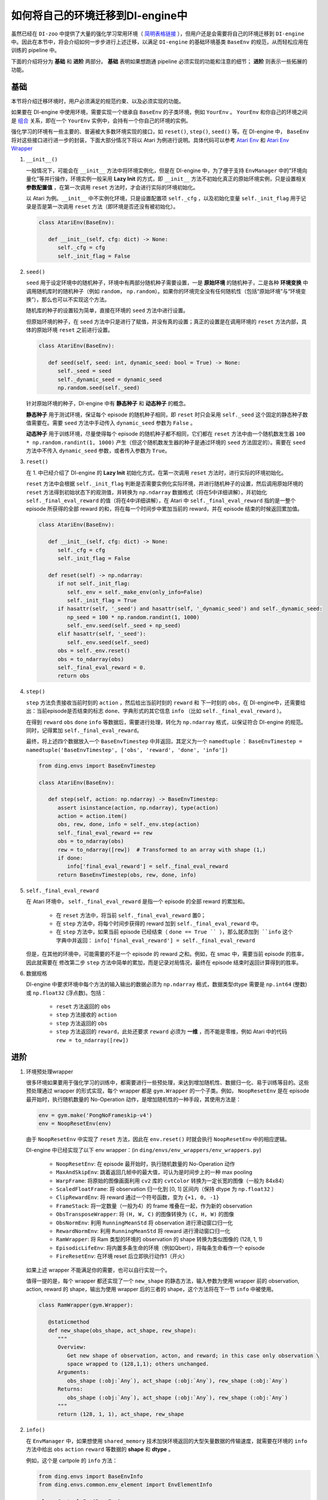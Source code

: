 如何将自己的环境迁移到DI-engine中
==============================================================

虽然已经在 ``DI-zoo`` 中提供了大量的强化学习常用环境（ `简明表格链接 <https://github.com/opendilab/DI-engine#environment-versatility>`_ ），但用户还是会需要将自己的环境迁移到 ``DI-engine`` 中。因此在本节中，将会介绍如何一步步进行上述迁移，以满足 ``DI-engine`` 的基础环境基类 ``BaseEnv`` 的规范，从而轻松应用在训练的 pipeline 中。

下面的介绍将分为 **基础** 和 **进阶** 两部分。 **基础** 表明如果想跑通 pipeline 必须实现的功能和注意的细节； **进阶** 则表示一些拓展的功能。

基础
~~~~~~~~~~~~~~

本节将介绍迁移环境时，用户必须满足的规范约束、以及必须实现的功能。

如果要在 DI-engine 中使用环境，需要实现一个继承自 ``BaseEnv`` 的子类环境，例如 ``YourEnv`` 。 ``YourEnv`` 和你自己的环境之间是 `组合 <https://www.cnblogs.com/chinxi/p/7349768.html>`_ 关系，即在一个 ``YourEnv`` 实例中，会持有一个你自己的环境的实例。

强化学习的环境有一些主要的、普遍被大多数环境实现的接口，如 ``reset()``, ``step()``, ``seed()`` 等。在 DI-engine 中， ``BaseEnv`` 将对这些接口进行进一步的封装，下面大部分情况下将以 Atari 为例进行说明。具体代码可以参考 `Atari Env <https://github.com/opendilab/DI-engine/blob/main/dizoo/atari/envs/atari_env.py>`_ 和 `Atari Env Wrapper <https://github.com/opendilab/DI-engine/blob/main/dizoo/atari/envs/atari_wrappers.py>`_


1. ``__init__()``

   一般情况下，可能会在 ``__init__`` 方法中将环境实例化，但是在 DI-engine 中，为了便于支持 ``EnvManager`` 中的"环境向量化"等并行操作，环境实例一般采用 **Lazy Init** 的方式，即 ``__init__`` 方法不初始化真正的原始环境实例，只是设置相关 **参数配置值** ，在第一次调用 ``reset`` 方法时，才会进行实际的环境初始化。

   以 Atari 为例。``__init__`` 中不实例化环境，只是设置配置项 ``self._cfg`` ，以及初始化变量 ``self._init_flag`` 用于记录是否是第一次调用 ``reset`` 方法（即环境是否还没有被初始化）。

   .. code:: python
      
      class AtariEnv(BaseEnv):

         def __init__(self, cfg: dict) -> None:
            self._cfg = cfg
            self._init_flag = False

2. ``seed()``

   ``seed`` 用于设定环境中的随机种子，环境中有两部分随机种子需要设置，一是 **原始环境** 的随机种子，二是各种 **环境变换** 中调用随机库时的随机种子（例如 ``random``， ``np.random``）。如果你的环境完全没有任何随机性（包括“原始环境”与“环境变换”），那么也可以不实现这个方法。

   随机库的种子的设置较为简单，直接在环境的 ``seed`` 方法中进行设置。

   但原始环境的种子，在 ``seed`` 方法中只是进行了赋值，并没有真的设置；真正的设置是在调用环境的 ``reset`` 方法内部，具体的原始环境 ``reset`` 之前进行设置。

   .. code:: python

      class AtariEnv(BaseEnv):
         
         def seed(self, seed: int, dynamic_seed: bool = True) -> None:
            self._seed = seed
            self._dynamic_seed = dynamic_seed
            np.random.seed(self._seed)

   针对原始环境的种子，DI-engine 中有 **静态种子** 和 **动态种子** 的概念。
   
   **静态种子** 用于测试环境，保证每个 episode 的随机种子相同，即 ``reset`` 时只会采用 ``self._seed`` 这个固定的静态种子数值需要在。需要 ``seed`` 方法中手动传入 ``dynamic_seed`` 参数为 ``False`` 。

   **动态种子** 用于训练环境，尽量使得每个 episode 的随机种子都不相同，它们都在 ``reset`` 方法中由一个随机数发生器 ``100 * np.random.randint(1, 1000)`` 产生（但这个随机数发生器的种子是通过环境的 ``seed`` 方法固定的）。需要在 ``seed`` 方法中不传入 ``dynamic_seed`` 参数，或者传入参数为 ``True``。

3. ``reset()``

   在 1. 中已经介绍了 DI-engine 的 **Lazy Init** 初始化方式，在第一次调用 ``reset`` 方法时，进行实际的环境初始化。

   ``reset`` 方法中会根据 ``self._init_flag`` 判断是否需要实例化实际环境，并进行随机种子的设置，然后调用原始环境的 ``reset`` 方法得到初始状态下的观测值，并转换为 ``np.ndarray`` 数据格式（将在5中详细讲解），并初始化 ``self._final_eval_reward`` 的值（将在4中详细讲解），在 Atari 中 ``self._final_eval_reward`` 指的是一整个 episode 所获得的全部 reward 的和，将在每一个时间步中累加当前的 reward，并在 episode 结束的时候返回累加值。

   .. code:: python
      
      class AtariEnv(BaseEnv):

         def __init__(self, cfg: dict) -> None:
            self._cfg = cfg
            self._init_flag = False

         def reset(self) -> np.ndarray:
            if not self._init_flag:
               self._env = self._make_env(only_info=False)
               self._init_flag = True
            if hasattr(self, '_seed') and hasattr(self, '_dynamic_seed') and self._dynamic_seed:
               np_seed = 100 * np.random.randint(1, 1000)
               self._env.seed(self._seed + np_seed)
            elif hasattr(self, '_seed'):
               self._env.seed(self._seed)
            obs = self._env.reset()
            obs = to_ndarray(obs)
            self._final_eval_reward = 0.
            return obs

4. ``step()``

   ``step`` 方法负责接收当前时刻的 ``action`` ，然后给出当前时刻的 ``reward`` 和 下一时刻的 ``obs``，在 DI-engine中，还需要给出：当前episode是否结束的标志 ``done``、字典形式的其它信息 ``info`` （比如 ``self._final_eval_reward`` ）。

   在得到 ``reward`` ``obs`` ``done`` ``info`` 等数据后，需要进行处理，转化为 ``np.ndarray`` 格式，以保证符合 DI-engine 的规范。同时，记得累加 ``self._final_eval_reward``。

   最终，将上述四个数据放入一个 ``BaseEnvTimestep`` 中并返回，其定义为一个 ``namedtuple`` ： ``BaseEnvTimestep = namedtuple('BaseEnvTimestep', ['obs', 'reward', 'done', 'info'])``
   
   .. code:: python

      from ding.envs import BaseEnvTimestep

      class AtariEnv(BaseEnv):
         
         def step(self, action: np.ndarray) -> BaseEnvTimestep:
            assert isinstance(action, np.ndarray), type(action)
            action = action.item()
            obs, rew, done, info = self._env.step(action)
            self._final_eval_reward += rew
            obs = to_ndarray(obs)
            rew = to_ndarray([rew])  # Transformed to an array with shape (1,)
            if done:
               info['final_eval_reward'] = self._final_eval_reward
            return BaseEnvTimestep(obs, rew, done, info)

5. ``self._final_eval_reward``

   在 Atari 环境中， ``self._final_eval_reward`` 是指一个 episode 的全部 reward 的累加和。

      - 在 ``reset`` 方法中，将当前 ``self._final_eval_reward`` 置0；
      - 在 ``step`` 方法中，将每个时间步获得的 reward 加到 ``self._final_eval_reward`` 中。
      - 在 ``step`` 方法中，如果当前 episode 已经结束（ ``done == True `` ），那么就添加到 ``info`` 这个字典中并返回： ``info['final_eval_reward'] = self._final_eval_reward``

   但是，在其他的环境中，可能需要的不是一个 episode 的 reward 之和。例如，在 smac 中，需要当前 episode 的胜率，因此就需要在 修改第二步 ``step`` 方法中简单的累加，而是记录对局情况，最终在 episode 结束时返回计算得到的胜率。

6. 数据规格

   DI-engine 中要求环境中每个方法的输入输出的数据必须为 ``np.ndarray`` 格式，数据类型dtype 需要是 ``np.int64`` (整数) 或 ``np.float32`` (浮点数)。包括：

      -  ``reset`` 方法返回的 ``obs``
      -  ``step`` 方法接收的 ``action``
      -  ``step`` 方法返回的 ``obs``
      -  ``step`` 方法返回的 ``reward``，此处还要求 ``reward`` 必须为 **一维** ，而不能是零维，例如 Atari 中的代码 ``rew = to_ndarray([rew])`` 


进阶
~~~~~~~~~~~~

1. 环境预处理wrapper

   很多环境如果要用于强化学习的训练中，都需要进行一些预处理，来达到增加随机性、数据归一化、易于训练等目的。这些预处理通过 wrapper 的形式实现，每个 wrapper 都是 ``gym.Wrapper`` 的一个子类。例如， ``NoopResetEnv`` 是在 episode 最开始时，执行随机数量的 No-Operation 动作，是增加随机性的一种手段，其使用方法是：
   
   .. code:: python
      
      env = gym.make('PongNoFrameskip-v4')
      env = NoopResetEnv(env)
   
   由于 ``NoopResetEnv`` 中实现了 ``reset`` 方法，因此在 ``env.reset()`` 时就会执行 ``NoopResetEnv`` 中的相应逻辑。

   DI-engine 中已经实现了以下 env wrapper：(in ``ding/envs/env_wrappers/env_wrappers.py``)

      - ``NoopResetEnv``: 在 episode 最开始时，执行随机数量的 No-Operation 动作
      - ``MaxAndSkipEnv``: 跳着返回几帧中的最大值，可认为是时间步上的一种 max pooling
      - ``WarpFrame``: 将原始的图像画面利用 ``cv2`` 库的 ``cvtColor`` 转换为一定长宽的图像（一般为 84x84）
      - ``ScaledFloatFrame``: 将 observation 归一化到 [0, 1] 区间内（保持 dtype 为 ``np.float32`` ）
      - ``ClipRewardEnv``: 将 reward 通过一个符号函数，变为 ``{+1, 0, -1}``
      - ``FrameStack``: 将一定数量（一般为4）的 frame 堆叠在一起，作为新的 observation
      - ``ObsTransposeWrapper``: 将 ``(H, W, C)`` 的图像转换为 ``(C, H, W)`` 的图像
      - ``ObsNormEnv``: 利用 ``RunningMeanStd`` 将 observation 进行滑动窗口归一化
      - ``RewardNormEnv``: 利用 ``RunningMeanStd`` 将 reward 进行滑动窗口归一化
      - ``RamWrapper``: 将 Ram 类型的环境的 observation 的 shape 转换为类似图像的 (128, 1, 1)
      - ``EpisodicLifeEnv``: 将内置多条生命的环境（例如Qbert），将每条生命看作一个 episode
      - ``FireResetEnv``: 在环境 reset 后立即执行动作1（开火）

   如果上述 wrapper 不能满足你的需要，也可以自行实现一个。

   值得一提的是，每个 wrapper 都还实现了一个 ``new_shape`` 的静态方法，输入参数为使用 wrapper 前的 observation, action,  reward 的 shape，输出为使用 wrapper 后的三者的 shape，这个方法将在下一节 ``info`` 中被使用。

   .. code:: python

      class RamWrapper(gym.Wrapper):

         @staticmethod
         def new_shape(obs_shape, act_shape, rew_shape):
            """
            Overview:
               Get new shape of observation, acton, and reward; in this case only observation \
               space wrapped to (128,1,1); others unchanged.
            Arguments:
               obs_shape (:obj:`Any`), act_shape (:obj:`Any`), rew_shape (:obj:`Any`)
            Returns:
               obs_shape (:obj:`Any`), act_shape (:obj:`Any`), rew_shape (:obj:`Any`)
            """
            return (128, 1, 1), act_shape, rew_shape

2. ``info()``

   在 ``EnvManager`` 中，如果想使用 ``shared_memory`` 技术加快环境返回的大型矢量数据的传输速度，就需要在环境的 ``info`` 方法中给出 ``obs`` ``action`` ``reward`` 等数据的 **shape** 和 **dtype** 。

   例如，这个是 cartpole 的 ``info`` 方法：

   .. code:: python
      
      from ding.envs import BaseEnvInfo
      from ding.envs.common.env_element import EnvElementInfo

      class CartpoleEnv(BaseEnv):
         
         def info(self) -> BaseEnvInfo:
            obs_space = self._env.observation_space
            act_space = self._env.action_space
            return BaseEnvInfo(
               agent_num=1,
               obs_space=EnvElementInfo(
                  shape=obs_space.shape,
                  value={
                     'min': obs_space.low,
                     'max': obs_space.high,
                     'dtype': np.float32
                  },
               ),
               act_space=EnvElementInfo(
                  shape=(act_space.n, ),
                  value={
                     'min': 0,
                     'max': act_space.n,
                     'dtype': np.float32
                  },
               ),
               rew_space=EnvElementInfo(
                  shape=1,
                  value={
                     'min': -1,
                     'max': 1,
                     'dtype': np.float32
                  },
               ),
               use_wrappers=None
            )
   
   其中， ``BaseEnvInfo`` 的定义为： ``BaseEnvInfo = namedlist('BaseEnvInfo', ['agent_num', 'obs_space', 'act_space', 'rew_space', 'use_wrappers'])`` ，用于指定数据的几个域（agent数量、observation、action、reward、wrapper等）； ``EnvElementInfo`` 的定义为： ``EnvElementInfo = namedlist('EnvElementInfo', ['shape', 'value'])`` ，用于指出 observation、action、reward 等域的 shape 和 dtype。

   由于 cartpole 没有使用任何 wrapper，因此 ``BaseEnvInfo`` 比较好定义，但如果像 Atari 这种经过了多重 wrapper 装饰的环境，就需要知道每一个 wrapper 对 ``BaseEnvInfo`` 做出了何种改变，这也就是上一节中在每个 wrapper 中实现 ``new_shape`` 方法的意义。如代码：

   .. code:: python

      class AtariEnv(BaseEnv):

         def info(self) -> BaseEnvInfo:
            if self._cfg.env_id in ATARIENV_INFO_DICT:
               info = copy.deepcopy(ATARIENV_INFO_DICT[self._cfg.env_id])
               info.use_wrappers = self._make_env(only_info=True)
               obs_shape, act_shape, rew_shape = update_shape(
                     info.obs_space.shape, info.act_space.shape, info.rew_space.shape, info.use_wrappers.split('\n')
               )
               info.obs_space.shape = obs_shape
               info.act_space.shape = act_shape
               info.rew_space.shape = rew_shape
               return info
            else:
               raise NotImplementedError('{} not found in ATARIENV_INFO_DICT [{}]'\
                  .format(self._cfg.env_id, ATARIENV_INFO_DICT.keys()))

   其中， ``updatet_shape`` 函数如下：

   .. code:: python

      def update_shape(obs_shape, act_shape, rew_shape, wrapper_names):
         for wrapper_name in wrapper_names:
            if wrapper_name:
               try:
                  obs_shape, act_shape, rew_shape = eval(wrapper_name).new_shape(obs_shape, act_shape, rew_shape)
               except Exception:
                  continue
         return obs_shape, act_shape, rew_shape

3. ``enable_save_replay()``

   如果想对游戏视频进行保存，那么就需要实现 ``enable_save_replay`` 方法。
   
   该方法在 ``reset`` 方法之前， ``seed`` 方法之后被调用，在该方法中指定录像存储的路径。需要注意的是，该方法并不直接存储录像，只是设置一个是否保存录像的 flag。真正存储录像的代码和逻辑需要自己实现。（由于可能会开启多个环境，每个环境运行多个 episode，因此我们建议在文件名中用 episode_id 和 env_id 进行区分）

   此处，给出 DI-engine 中的一个例子，该例子利用 ``gym`` 提供的装饰器封装环境，如代码所示：

   .. code:: python

      def enable_save_replay(self, replay_path: Optional[str] = None) -> None:
         if replay_path is None:
            replay_path = './video'
         self._replay_path = replay_path
         # this function can lead to the meaningless result
         # disable_gym_view_window()
         self._env = gym.wrappers.Monitor(
            self._env, self._replay_path, video_callable=lambda episode_id: True, force=True
         )

4. 训练环境和测试环境使用使用不同 config

   用于训练的环境（collector_env）和用于测试的环境（evaluator_env）可能使用不同的配置项，可以在环境中实现一个静态方法来实现对于不同环境配置项的自定义配置，以 Atari 为例：

   .. code:: python

      @staticmethod
      def create_collector_env_cfg(cfg: dict) -> List[dict]:
         collector_env_num = cfg.pop('collector_env_num')
         cfg = copy.deepcopy(cfg)
         cfg.is_train = True
         return [cfg for _ in range(collector_env_num)]

      @staticmethod
      def create_evaluator_env_cfg(cfg: dict) -> List[dict]:
         evaluator_env_num = cfg.pop('evaluator_env_num')
         cfg = copy.deepcopy(cfg)
         cfg.is_train = False
         return [cfg for _ in range(evaluator_env_num)]

   设置 ``cfg.is_train`` 项，将相应地在 wrapper 中使用不同的修饰方式。例如，若 ``cfg.is_train == True`` ，则将对 reward 使用符号函数映射至 ``{+1, 0, -1}`` 方便训练，若 ``cfg.is_train == False`` 则将保留原 reward 值，方便测试时评估 agent 的性能。

DingEnvWrapper
~~~~~~~~~~~~~~~~~~~~~~~~
(in ``ding/envs/env/ding_env_wrapper.py``)

``DingEnvWrapper`` 可以快速将 cartpole, pendulum 等简单环境转换为符合 ``BaseEnv`` 的环境。但暂时不支持更加复杂的环境。

TBD


